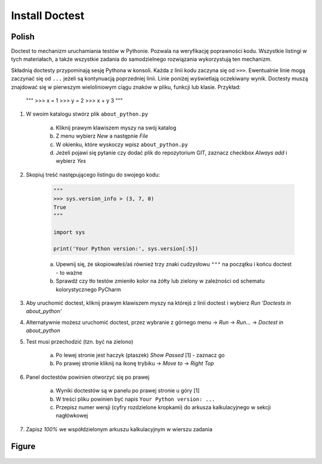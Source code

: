 Install Doctest
===============


Polish
------
Doctest to mechanizm uruchamiania testów w Pythonie. Pozwala na weryfikację
poprawności kodu. Wszystkie listingi w tych materiałach, a także wszystkie
zadania do samodzielnego rozwiązania wykorzystują ten mechanizm.

Składnią doctesty przypominają sesję Pythona w konsoli. Każda z linii kodu
zaczyna się od ``>>>``. Ewentualnie linie mogą zaczynać się od ``...`` jeżeli
są kontynuacją poprzedniej linii. Linie poniżej wyświetlają oczekiwany wynik.
Doctesty muszą znajdować się w pierwszym wieloliniowym ciągu znaków w pliku,
funkcji lub klasie. Przykład:

    """
    >>> x = 1
    >>> y = 2
    >>> x + y
    3
    """

1. W swoim katalogu stwórz plik ``about_python.py``

    a. Kliknij prawym klawiszem myszy na swój katalog
    b. Z menu wybierz `New` a następnie `File`
    c. W okienku, które wyskoczy wpisz ``about_python.py``
    d. Jeżeli pojawi się pytanie czy dodać plik do repozytorium GIT,
       zaznacz checkbox `Always add` i wybierz `Yes`

2. Skopiuj treść następującego listingu do swojego kodu:

    .. code-block:: python

        """
        >>> sys.version_info > (3, 7, 0)
        True
        """

        import sys

        print('Your Python version:', sys.version[:5])

    a. Upewnij się, że skopiowałeś/aś również trzy znaki cudzysłowu
       ``"""`` na początku i końcu doctest - to ważne
    b. Sprawdź czy tło testów zmieniło kolor na żółty lub zielony w zależności
       od schematu kolorystycznego PyCharm

3. Aby uruchomić doctest, kliknij prawym klawiszem myszy na którejś z linii
   doctest i wybierz `Run 'Doctests in about_python'`

4. Alternatywnie możesz uruchomić doctest, przez wybranie z górnego menu
   -> `Run` -> `Run...` -> `Doctest in about_python`

5. Test musi przechodzić (tzn. być na zielono)

    a. Po lewej stronie jest haczyk (ptaszek) `Show Passed` [1] - zaznacz go
    b. Po prawej stronie kliknij na ikonę trybiku -> `Move to` -> `Right Top`

6. Panel doctestów powinien otworzyć się po prawej

    a. Wyniki doctestów są w panelu po prawej stronie u góry [1]
    b. W treści pliku powinien być napis ``Your Python version: ...``
    c. Przepisz numer wersji (cyfry rozdzielone kropkami) do arkusza
       kalkulacyjnego w sekcji nagłówkowej

7. Zapisz `100%` we współdzielonym arkuszu kalkulacyjnym w wierszu zadania


Figure
------
.. figure:: img/install-doctest-1a.png
.. figure:: img/install-doctest-1b.png
.. figure:: img/install-doctest-2.png
.. figure:: img/install-doctest-3.png
.. figure:: img/install-doctest-4a.png
.. figure:: img/install-doctest-4b.png
.. figure:: img/install-doctest-5.png
.. figure:: img/install-doctest-6.png
